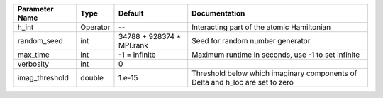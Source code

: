 +----------------+----------+---------------------------+--------------------------------------------------------------------------------+
| Parameter Name | Type     | Default                   | Documentation                                                                  |
+================+==========+===========================+================================================================================+
| h_int          | Operator | --                        | Interacting part of the atomic Hamiltonian                                     |
+----------------+----------+---------------------------+--------------------------------------------------------------------------------+
| random_seed    | int      | 34788 + 928374 * MPI.rank | Seed for random number generator                                               |
+----------------+----------+---------------------------+--------------------------------------------------------------------------------+
| max_time       | int      | -1 = infinite             | Maximum runtime in seconds, use -1 to set infinite                             |
+----------------+----------+---------------------------+--------------------------------------------------------------------------------+
| verbosity      | int      | 0                         |                                                                                |
+----------------+----------+---------------------------+--------------------------------------------------------------------------------+
| imag_threshold | double   | 1.e-15                    | Threshold below which imaginary components of Delta and h_loc are set to zero  |
+----------------+----------+---------------------------+--------------------------------------------------------------------------------+